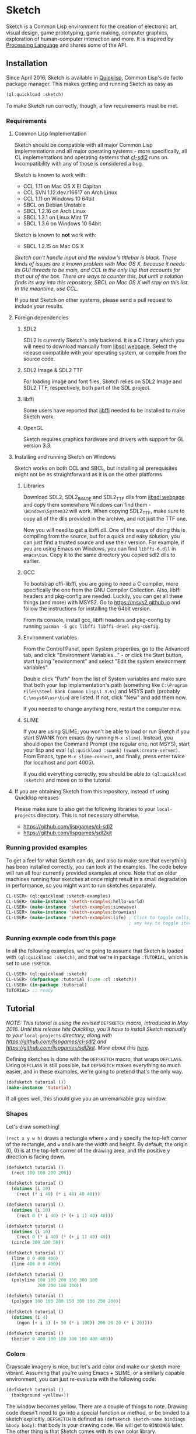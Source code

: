 * Sketch

[[http://quickdocs.org/sketch/][file:http://quickdocs.org/badge/sketch.svg]]

Sketch is a Common Lisp environment for the creation of electronic art, visual design, game prototyping, game making, computer graphics, exploration of human-computer interaction and more. It is inspired by [[https://processing.org][Processing Language]] and shares some of the API.

[[http://i.imgur.com/MNZUwz8.png]]

** Installation

Since April 2016, Sketch is available in [[https://www.quicklisp.org/beta/][Quicklisp]], Common Lisp's de facto package manager. This makes getting and running Sketch as easy as

#+BEGIN_SRC lisp
(ql:quickload :sketch)
#+END_SRC

To make Sketch run correctly, though, a few requirements must be met.

*** Requirements
**** Common Lisp Implementation
Sketch should be compatible with all major Common Lisp implementations and all major operating systems - more specifically, all CL implementations and operating systems that [[https://github.com/lispgames/cl-sdl2][cl-sdl2]] runs on. Incompatibility with any of those is considered a bug.

Sketch is known to work with:

- CCL 1.11 on Mac OS X El Capitan
- CCL SVN 1.12.dev.r16617 on Arch Linux
- CCL 1.11 on Windows 10 64bit
- SBCL on Debian Unstable
- SBCL 1.2.16 on Arch Linux
- SBCL 1.3.1 on Linux Mint 17
- SBCL 1.3.6 on Windows 10 64bit

Sketch is known to *not* work with:

- SBCL 1.2.15 on Mac OS X
/Sketch can't handle input and the window's titlebar is black. These kinds of issues are a known problem with Mac OS X, because it needs its GUI threads to be main, and CCL is the only lisp that accounts for that out of the box. There are ways to counter this, but until a solution finds its way into this repository, SBCL on Mac OS X will stay on this list. In the meantime, use CCL./

If you test Sketch on other systems, please send a pull request to include your results.

**** Foreign dependencies
***** SDL2
SDL2 is currently Sketch's only backend. It is a C library which you will need to download manually from [[https://www.libsdl.org][libsdl webpage]]. Select the release compatible with your operating system, or compile from the source code.

***** SDL2 Image & SDL2 TTF
For loading image and font files, Sketch relies on SDL2 Image and SDL2 TTF, respectively, both part of the SDL project.

***** libffi
Some users have reported that [[https://sourceware.org/libffi/][libffi]] needed to be installed to make Sketch work.

***** OpenGL
Sketch requires graphics hardware and drivers with support for GL version 3.3.

**** Installing and running Sketch on Windows
Sketch works on both CCL and SBCL, but installing all prerequisites might not be as straightforward as it is on the other platforms.

***** Libraries
Download SDL2, SDL2_IMAGE and SDL2_TTF dlls from [[https://www.libsdl.org][libsdl webpage]] and copy them somewhere Windows can find them - =\Windows\System32= will work. When copying SDL2_TTF, make sure to copy all of the dlls provided in the archive, and not just the TTF one.

Now you will need to get a libffi dll. One of the ways of doing this is compiling from the source, but for a quick and easy solution, you can just find a trusted source and use their version. For example, if you are using Emacs on Windows, you can find =libffi-6.dll= in =emacs\bin=. Copy it to the same directory you copied sdl2 dlls to earlier.

***** GCC
To bootstrap cffi-libffi, you are going to need a C compiler, more specifically the one from the GNU Compiler Collection. Also, libffi headers and pkg-config are needed. Luckily, you can get all these things (and more) with MSYS2. Go to [[https://msys2.github.io]] and follow the instructions for installing the 64bit version.

From its console, install gcc, libffi headers and pkg-config by running =pacman -S gcc libffi libffi-devel pkg-config=.

***** Environment variables
From the Control Panel, open System properties, go to the Advanced tab, and click "Environment Variables..." - or click the Start button, start typing "environment" and select "Edit the system environment variables".

Double click "Path" from the list of System variables and make sure that both your lisp implementation's path (something like =C:\Program Files\Steel Bank Common Lisp\1.3.6\=) and MSYS path (probably =C:\msys64\usr\bin=) are listed. If not, click "New" and add them now.

If you needed to change anything here, restart the computer now.

***** SLIME
If you are using SLIME, you won't be able to load or run Sketch if you start SWANK from emacs (by running =M-x slime=). Instead, you should open the Command Prompt (the regular one, not MSYS), start your lisp and eval =(ql:quickload :swank)= =(swank:create-server)=. From Emacs, type =M-x slime-connect=, and finally, press enter twice (for localhost and port 4005).

If you did everything correctly, you should be able to =(ql:quickload :sketch)= and move on to the tutorial.

**** If you are obtaining Sketch from this repository, instead of using Quicklisp releases
Please make sure to also get the following libraries to your =local-projects= directory. This is not necessary otherwise.

- [[https://github.com/lispgames/cl-sdl2]]
- [[https://github.com/lispgames/sdl2kit]]

*** Running provided examples
 To get a feel for what Sketch can do, and also to make sure that everything has been installed correctly, you can look at the examples. The code below will run all four currently provided examples at once. Note that on older machines running four sketches at once might result in a small degradation in performance, so you might want to run sketches separately.

#+BEGIN_SRC lisp
CL-USER> (ql:quickload :sketch-examples)
CL-USER> (make-instance 'sketch-examples:hello-world)
CL-USER> (make-instance 'sketch-examples:sinewave)
CL-USER> (make-instance 'sketch-examples:brownian)
CL-USER> (make-instance 'sketch-examples:life) ; Click to toggle cells,
                                               ; any key to toggle iteration
#+END_SRC

*** Running example code from this page
In all the following examples, we're going to assume that Sketch is loaded with =(ql:quickload :sketch)=, and that we're in package =:TUTORIAL=, which is set to use =:SKETCH=.

#+BEGIN_SRC lisp
CL-USER> (ql:quickload :sketch)
CL-USER> (defpackage :tutorial (:use :cl :sketch))
CL-USER> (in-package :tutorial)
TUTORIAL> ;; ready
#+END_SRC

** Tutorial
/NOTE: This tutorial is using the revised/ =DEFSKETCH= /macro, introduced in May 2016. Until this release hits Quicklisp, you'll have to install Sketch manually to your/ =local-projects= /directory, along with https://github.com/lispgames/cl-sdl2 and
https://github.com/lispgames/sdl2kit. More about this [[https://github.com/vydd/sketch/issues/12][here]]./

Defining sketches is done with the =DEFSKETCH= macro, that wraps =DEFCLASS=. Using =DEFCLASS= is still possible, but =DEFSKETCH= makes everything so much easier, and in these examples, we're going to pretend that's the only way.

#+BEGIN_SRC lisp
  (defsketch tutorial ())
  (make-instance 'tutorial)
#+END_SRC

If all goes well, this should give you an unremarkable gray window.

*** Shapes
Let's draw something!

=(rect x y w h)= draws a rectangle where =x= and =y= specify the top-left corner of the rectangle, and =w= and =h= are the width and height. By default, the origin (0, 0) is at the top-left corner of the drawing area, and the positive y direction is facing down.

#+BEGIN_SRC lisp
  (defsketch tutorial ()
    (rect 100 100 200 200))
#+END_SRC

#+BEGIN_SRC lisp
  (defsketch tutorial ()
    (dotimes (i 10)
      (rect (* i 40) (* i 40) 40 40)))
#+END_SRC

#+BEGIN_SRC lisp
  (defsketch tutorial ()
    (dotimes (i 10)
      (rect 0 (* i 40) (* (+ i 1) 40) 40)))
#+END_SRC

#+BEGIN_SRC lisp
  (defsketch tutorial ()
    (dotimes (i 10)
      (rect 0 (* i 40) (* (+ i 1) 40) 40))
    (circle 300 100 50))
#+END_SRC

#+BEGIN_SRC lisp
  (defsketch tutorial ()
    (line 0 0 400 400)
    (line 400 0 0 400))
#+END_SRC

#+BEGIN_SRC lisp
  (defsketch tutorial ()
    (polyline 100 100 200 150 300 100
              200 200 100 100))
#+END_SRC

#+BEGIN_SRC lisp
  (defsketch tutorial ()
    (polygon 100 100 200 150 300 100 200 200))
#+END_SRC

#+BEGIN_SRC lisp
  (defsketch tutorial ()
    (dotimes (i 4)
      (ngon (+ i 3) (+ 50 (* i 100)) 200 20 20 (* i 20))))
#+END_SRC

#+BEGIN_SRC lisp
  (defsketch tutorial ()
    (bezier 0 400 100 100 300 100 400 400))
#+END_SRC

*** Colors
Grayscale imagery is nice, but let's add color and make our sketch more vibrant. Assuming that you're using Emacs + SLIME, or a similarly capable environment, you can just re-evaluate with the following code:

#+BEGIN_SRC lisp
  (defsketch tutorial ()
    (background +yellow+))
#+END_SRC

The window becomes yellow. There are a couple of things to note. Drawing code doesn't need to go into a special function or method, or be binded to a sketch explicitly. =DEFSKETCH= is defined as =(defsketch sketch-name bindings &body body)=: that body is your drawing code. We will get to =BINDINGS= later. The other thing is that Sketch comes with its own color library.

**** Predefined colors
There are constants for commonly used colors: =+RED+=, =+GREEN+=, =+BLUE+=, =+YELLOW+=, =+MAGENTA+=, =+CYAN+=, =+ORANGE+= =+WHITE+=, and =+BLACK+=.

**** RGB, HSB, GRAY
If you want to be more specific about the colors you want, you are welcome to use =(rgb red green blue &optional (alpha 1.0))=, =(hsb hue saturation brightness &optional (alpha 1.0))= or =(gray amount &optional (alpha 1.0))=. The arguments to these functions are values from 0 to 1. You can use these functions in the same way you just used =+YELLOW+=. Hopefully the function names and their arguments are self-explanatory, but if not, you can learn about the RGB color model [[https://en.wikipedia.org/wiki/RGB_color_model][here]] and about HSB (also called HSV) [[https://en.wikipedia.org/wiki/HSL_and_HSV][here]]. =(gray amount &optional (alpha 1.0))= is really just a convenient alias for =(rgb amount amount amount &optional (alpha 1.0))=, and can be used for brevity when a shade of gray needs to be defined.

/This might be a good place to note that function names in Sketch use the American English spellings, like "gray" and "color". It's just a choice that needed to be made, in pursue of uniformity and good style./

#+BEGIN_SRC lisp
  (defsketch tutorial ()
    (background (rgb 1 1 0.5)))
#+END_SRC

This will give you a lighter yellow.

All functions have an additional, =ALPHA= parameter. It determines the amount of transparency that the color should have.

**** RGB-255, HSB-360, GRAY-255
Sometimes it's easier to think about color values in non-normalized ranges. That's why Sketch offers =RGB-255=, =HSB-360=, and =GRAY-255=.

This is how these functions map to their normalized variants.

| (rgb-255 r g b a) | (rgb (/ r 255) (/ g 255) (/ b 255) (/ a 255)) |
| (hsb-360 h s b a) | (hsb (/ h 360) (/ s 100) (/ b 100) (/ a 255)) |
| (gray-255 g a)    | (gray (/ g 255) (/ a 255))                    |

=HSB-360= is using different ranges, because hue is represented in degrees (0-360), and saturation and brightness are represented as percentages (0-100).

**** HEX-TO-COLOR
If you are used to working with colors in hex, like in CSS, you can use =(hex-to-color string)=, where =STRING= is the color in one of the following formats: "4bc", "#4bc", "4bcdef", and "#4bcdef".

**** Generating colors
If you don't care about fiddling with the exact values, but still need different colors, you can use one of the following functions.

***** =(lerp-color (start-color end-color amount &key (mode :hsb)))=
Lerping is a fancy way of saying [[https://en.wikipedia.org/wiki/Linear_interpolation][linear interpolation]]. This function takes the starting color and the ending color, and returns the color between them, which is an =AMOUNT= away from the starting color. When =AMOUNT= equals zero, the returned color equals the starting color, and when =AMOUNT= equals one, the ending color is returned. Amounts between zero and one give colors that are "in-between". These colors are calculated according to the specified =MODE=, which is =:HSB= by default, meaning that the resulting color's hue is between the starting and ending hue, as is the case with its saturation and brightness.

#+BEGIN_SRC lisp
  (defsketch lerp-test ((title "lerp-color") (width 400) (height 100))
    (dotimes (i 4)
      (with-pen (make-pen :fill (lerp-color +red+ +yellow+ (/ i 4)))
        (rect (* i 100) 0 100 100))))
#+END_SRC

***** =(random-color (&optional (alpha 1.0)))=
Returns a random color. You probably don't want to use this, because much of the returned colors are either too dark, or too light. You do get to choose the =ALPHA= value, though.

#+BEGIN_SRC lisp
  (defparameter *colors* (loop for i below 16 collect (random-color)))

  (defsketch random-color-test ((title "random-color") (width 400) (height 100))
    (dotimes (x 8)
      (dotimes (y 2)
        (with-pen (make-pen :fill (elt *colors* (+ x (* y 8))))
          (rect (* x 50) (* y 50) 50 50)))))
#+END_SRC

***** =(hash-color (n &optional (alpha 1.0)))=
This is probably the function you're looking for, if you just want to create a non-repeating set of colors quickly. It maps all numbers to "interesting" (not too dark, not too light) colors. You can use this for coloring procedurally generated objects, when prototyping and just trying to make things look different quickly, when making palettes, looking for "the right" color, and many other things.

#+BEGIN_SRC lisp
  (defsketch hash-color-test ((title "hash-color") (width 400) (height 100))
    (dotimes (i 128)
      (with-pen (make-pen :fill (hash-color i))
        (rect (* i (/ 400 128)) 0 (/ 400 128) 100))))
#+END_SRC

**** Color filters
Sometimes you have a color, and would like to transform it in some way. That's what color filters are for.

***** Grayscale
To convert colors to grayscale, you can use =color-filter-grayscale=. Two modes of grayscale conversion are implemented:

- =:luminosity=, the default, which is [[https://en.wikipedia.org/wiki/Grayscale#Colorimetric_.28luminance-preserving.29_conversion_to_grayscale][luminance-preserving]]
- =:average=, which sets all color channels to their average

#+BEGIN_SRC lisp
  (defsketch grayscale-test ((title "grayscale") (width 400) (height 300))
    (dotimes (i 10)
      (let ((color (hash-color i)))
        (with-pen (make-pen :fill (color-filter-grayscale color))
          (rect (* i 40) 0 40 100))
        (with-pen (make-pen :fill color)
          (rect (* i 40) 100 40 100))
        (with-pen (make-pen :fill (color-filter-grayscale color :average))
          (rect (* i 40) 200 40 100)))))
#+END_SRC

***** Invert
To invert a color, use =color-filter-invert=:

#+BEGIN_SRC lisp
  (defsketch invert-test
      ((title "invert") (width 300) (height 300) (i 0))
    (background +white+)
    (incf i 0.01)
    (let ((color (rgb (abs (sin i)) (abs (cos i)) 0)))
      (with-pen (make-pen :fill color)
        (circle 100 150 50))
      (with-pen (make-pen :fill (color-filter-invert color))
        (circle 200 150 50))))
#+END_SRC

***** Rotate
Rotating a color in Sketch using =color-filter-rotate= sets the value of its red channel to the
previous value of the green channel; green to blue, and blue to
red. The operation is intended to be used in palette generation,
because the rotated colors usually work pretty well together.

#+BEGIN_SRC lisp
  (defsketch rotate-test
      ((title "rotate") (width 300) (height 300)
       (i 0) (color (rgb 0.2 0.8 1.0)))
    (background +white+)
    (incf i 1)
    (when (zerop (mod i 60))
      (setf color (color-filter-rotate color)))
    (with-pen (make-pen :fill color)
      (rect 100 100 100 100)))
#+END_SRC

***** HSB
[[https://en.wikipedia.org/wiki/HSL_and_HSV][HSB]] stands for Hue/Saturation/Brightness. You can use
=color-filter-hsb= to adjust hue, saturation and brightness of an existing color.

#+BEGIN_SRC lisp
  (defsketch hsb-test
      ((title "hsb") (width 400) (height 300) (color (rgb 0.2 0.5 0.6)))
    (dotimes (i 4)
      (with-pen (make-pen :fill (color-filter-hsb color :hue (* 0.1 (+ i 1))))
        (rect (* i 100) 0 100 100))
      (with-pen (make-pen :fill (color-filter-hsb color :saturation (* 0.1 (+ i 1))))
        (rect (* i 100) 100 100 100))
      (with-pen (make-pen :fill (color-filter-hsb color :brightness (* 0.1 (+ i 1))))
        (rect (* i 100) 200 100 100))))
#+END_SRC

*** Pens
Pens are used to draw shapes. If no pen is specified, the default pen sets =:fill= to white, =:stroke= to black, and =weight= to 1.

***** Creating and Using Pens
Say you want to draw a red square and a blue circle. You would need to use two different pens.
#+BEGIN_SRC lisp
  (defsketch pen-test
      ((title "pens"))
    (with-pen (make-pen :fill +red+)
      (rect 100 100 100 100)) ; this rect will be red
    (with-pen (make-pen :fill +blue+)
      (circle 315 315 50))) ; this rect will be blue
#+END_SRC

***** Fill/Stroke
The squares in the previous example were filled because we specified the =:fill= property in =make-pen=.
If we wanted to just draw the outline of the square, we would use =:stroke= like this:
#+BEGIN_SRC lisp
  (defsketch outline-square
      ((title "Outline Square"))
    (with-pen (make-pen :stroke +red+)
      (rect 100 100 100 100)))
#+END_SRC
#+BEGIN_SRC lisp
  (defsketch fill-stroke
      ((title "Fill and Stroke"))
    (background +white+)
    (with-pen (make-pen :stroke (rgb .5 0 .6) :fill (rgb 0 .8 .8))
      (rect 50 50 100 75)
      (circle 300 220 100)))
#+END_SRC

***** Weight
We can also change the thickness of the lines and shapes that we draw by changing the pen =:weight=.
#+BEGIN_SRC lisp
  (defsketch weight-test
      ((title "Weight Test"))
    (dotimes (i 10)
      (with-pen (make-pen :stroke +white+ :weight (+ i 1)) ; pen weight can't be zero
        (line 50 (* i 20) 350 (* i 20)))))
#+END_SRC

**** Curve-steps
=:curve-steps= is used to change the smoothness (resolution) of curves like =#'bezier=.
#+BEGIN_SRC lisp
  (defsketch curve-test
     ((title "Curve-steps"))
    (dotimes (i 99)
      (with-pen (make-pen :stroke +red+ :curve-steps (+ i 1)) ; as curve-step increases, curve becomes "smoother"
        (bezier 0 400 100 100 300 100 400 400))))
#+END_SRC

*** Transforms
The transforms =(translate dx dy)=, =(rotate angle &optional (cx 0) (cy 0))= and =(scale sx &optional sy (cx 0) (cy 0))= are available to change the view matrix that is applied to coordinates.

Macros =(with-translate (dx dy) &body body)=, =(with-rotate (angle &optional (cx 0) (cy 0)) &body body)= and =(with-scale (sx &optional sy (cx 0) (cy 0)) &body body)= can be used to restore the view matrix after executing the body.

The current view can also be saved on a stack and restored with =(push-matrix)= and =(pop-matrix)=, which are analogous to =push()= and =pop()= in p5.js. The macro =(with-identity-matrix &body body)= pushes the current view matrix onto the stack, sets the view matrix to the identity matrix, executes =body=, and then pops the view matrix. =(with-current-matrix &body body)= is the same, except it doesn't change the view matrix after pushing it.

In this example, translation and rotation are used to draw a triangle in the centre of the screen, without explicitly defining the coordinates of the vertices.

#+BEGIN_SRC lisp
  (defsketch transform-test
      ((title "Transform test")
       (width 500)
       (height 500)
       (side 100)
       (y-offset (/ side (* 2 (tan (radians 60))))))
    (with-translate (250 250)
      (loop repeat 3
            do (line (- (* 1/2 side)) y-offset  (* 1/2 side) y-offset)
            do (rotate 120))))
#+END_SRC

This example draws a sequence of increasingly shrinking squares using scaling.

#+BEGIN_SRC lisp
  (defsketch transform-test
      ((width 400)
       (height 400)
       (title "Scale test"))
   (translate 100 100)
   (dotimes (x 5)
     (rect 0 0 100 100)
     (translate 150 0)
     (scale 1/2)))
#+END_SRC

*** Text
Use =(text text-string x y &optional width height)= to draw text, where =x= and =y= specify the top-left corner of the rectangle containing the text. =width= and =height= control the shape of the text box. There is support for changing the [[https://github.com/vydd/sketch/blob/master/src/font.lisp#L29][font]].

#+BEGIN_SRC lisp
  (defsketch text-test
     ((title "Hello, world!"))
   (text title 0 0 100))
#+END_SRC

*** Images
First =(load-resource filename ...)= to load the image from a given file, then =(image image-resource x y &optional width height)= to draw the image with its top-left corner at =(x, y)= and with the given =width= and =height=.

#+BEGIN_SRC lisp
  (defsketch image-test
     ((title "Hello, image!")
      (rsc (load-resource "/path/to/img.png")))
    (image rsc 10 10 200 200))
#+END_SRC

Images can be cropped using =(crop (image-resource image) x y w h)=, where =x= and =y= indicate the top-left corner of the cropping rectangle and =w= and =h= indicate the width & height. Image flipping can be accomplished by using negative =w= and =h= values.

*** Input
Input is handled by overriding methods provided by [[https://github.com/lispgames/sdl2kit/#Windows][sdl2kit]]; the sketch window is a subclass of the =WINDOW= class provided by =sdl2kit=, which provides these generic functions for handling input. Drawing functions cannot be called from these methods, only from the body of =defsketch=.

In this example, we draw a new rectangle every time there is a click. The important parameters of the event method: =state= is a keyword symbol indicating the state of the mouse, =ts= is a timestamp, =x= and =y= are the coordinates of the mouse click.

#+BEGIN_SRC lisp
  (defsketch input-test
     ((title "Hello, input")
      (rectangles nil))
   (loop for (x y) in rectangles
         do (rect x y 50 50)))
  (defmethod kit.sdl2:mousebutton-event ((window input-test) state ts b x y)
    (with-slots (rectangles) window
      (when (eq state :mousebuttondown)
        (push (list x y) rectangles))))
#+END_SRC

In this example, all keyboard text input is echoed to the screen. =text= is a string / character array containing a single character.

#+BEGIN_SRC lisp
  (defsketch input-test
     ((title "Hello, input")
      (text-to-write nil))
    (loop for s in text-to-write
          do (text s 0 0 20 20)
          do (translate 20 0)))
  (defmethod kit.sdl2:textinput-event ((window input-test) ts text)
    (with-slots (text-to-write) window
      (setf text-to-write (nconc text-to-write (list text)))))
#+END_SRC

Finally, here is an example where a pair of eyes follow the mouse (the pupils are restricted to a rectangle, it would look better if they were restricted to a circle).

#+BEGIN_SRC lisp
  (defsketch input-test
     ((looking-at (list 0 0))
      (cx (/ width 2))
      (cy (/ height 2)))
    (let ((cx-1 (- cx 50))
          (cx-2 (+ cx 50))
          (mx (car looking-at))
          (my (cadr looking-at)))
      (with-pen (make-pen :fill +white+)
        (ellipse cx-1 cy 40 80)
        (ellipse cx-2 cy 40 80))
      (with-pen (make-pen :fill +black+)
        (flet ((move-towards (x1 x2)
                 (let ((diff (- x2 x1)))
                   (+ x1 (if (< (abs diff) 10)
                             diff
                             (* (signum diff) 10))))))
          (circle (move-towards cx-1 mx) (move-towards cy my) 10)
          (circle (move-towards cx-2 mx) (move-towards cy my) 10)))))
  (defmethod kit.sdl2:mousemotion-event ((window input-test) ts bm x y xrel yrel)
    (with-slots (looking-at) window
      (setf (car looking-at) x
            (cadr looking-at) y)))
#+END_SRC

See also: [[https://github.com/vydd/sketch/blob/master/examples/life.lisp][life.lisp]] and [[https://github.com/vydd/sketch/blob/master/examples/input.lisp][input.lisp]].

*** Setup
The generic function =(setup instance &key &allow-other-keys)= is a hook that gets called before the window is initialised. Since the window has not been initialised, it can't be used to draw anything, but the background colour can be set. Here is an example from [[https://github.com/vydd/sketch/blob/master/examples/brownian.lisp][brownian.lisp]].

#+BEGIN_SRC lisp
  (defmethod setup ((instance brownian) &key &allow-other-keys)
    (background (gray 1)))
#+END_SRC

*** Saving a picture
=(save-png pathname)= can be called within the body of =defsketch= to save a PNG of the currently running sketch. A keyboard shortcut could be set up to take screenshots, as follows.

#+BEGIN_SRC lisp
  (defsketch save-test
     ((should-save nil)
      (copy-pixels t))
    (rect (random width) (random height) 10 10)
    (when should-save
      (setf should-save nil)
      (save-png "/tmp/my-sketch.png")))
  (defmethod kit.sdl2:textinput-event ((window save-test) ts text)
    (when (string= text "s")
      (setf (slot-value window 'should-save) t)))
#+END_SRC

*** Drawing with a canvas
=(make-canvas width height)= can be used to create a rectangular grid of pixels. The shape of the grid is defined by =width= and =height=.

=(canvas-paint canvas color x y)= sets the color of a pixel within the grid.

=(canvas-lock canvas)= freezes the appearance of the canvas. Any calls to =(canvas-image canvas)= will show an image of the canvas when =canvas-lock= was last called.

=(canvas-unlock canvas)= allows the image of the canvas to be modified again.

To draw the canvas:

#+BEGIN_SRC lisp
  (with-pen (make-pen :fill (canvas-image canvas))
    (rect 0 0 (canvas-width canvas) (canvas-height canvas)))
#+END_SRC

Example: [[https://github.com/vydd/sketch/blob/master/examples/stars.lisp][stars.lisp]].

** Made with Sketch
- [[https://vydd.itch.io/qelt][QELT]]
- [[https://github.com/sjl/coding-math][sjl's implementation of coding math videos]]
- [[http://git.axity.net/axion/crawler2][Visual examples for axion's crawler2 library]]

** FAQ
*** I'm trying to compile my defsketch definition, but it keeps telling me that :TITLE (or :WIDTH, :HEIGHT, etc.) is not of the expected type LIST. Why is this happening?
You're probably trying to use the old way of defining sketches - =(defsketch name window-parameters slot-bindings &body body)=. =DEFSKETCH= has been changed to =(defsketch name bindings &body body)=. It's still possible to define the title and other window parameters, though.

Example:

#+BEGIN_SRC lisp
  (defsketch foo (:title "Foo" :width 400)
      ((a 3))
    (rect 100 100 200 200))

  ;;; Becomes

  (defsketch foo
      ((title "Foo")
       (width 400)
       (a 3))
    (rect 100 100 200 200))
#+END_SRC

For more, read about "Bindings" in the tutorial above.

** Outro
For everything else, read the code or ask vydd at #lispgames.

Go make something pretty!

** License

Copyright (c) 2015, 2016, 2017 Danilo Vidovic (vydd)

Permission is hereby granted, free of charge, to any person obtaining a copy
of this software and associated documentation files (the "Software"), to deal
in the Software without restriction, including without limitation the rights
to use, copy, modify, merge, publish, distribute, sublicense, and/or sell
copies of the Software, and to permit persons to whom the Software is furnished
to do so, subject to the following conditions:

The above copyright notice and this permission notice shall be included in all
copies or substantial portions of the Software.

THE SOFTWARE IS PROVIDED "AS IS", WITHOUT WARRANTY OF ANY KIND, EXPRESS OR
IMPLIED, INCLUDING BUT NOT LIMITED TO THE WARRANTIES OF MERCHANTABILITY,
FITNESS FOR A PARTICULAR PURPOSE AND NONINFRINGEMENT. IN NO EVENT SHALL THE
AUTHORS OR COPYRIGHT HOLDERS BE LIABLE FOR ANY CLAIM, DAMAGES OR OTHER LIABILITY,
WHETHER IN AN ACTION OF CONTRACT, TORT OR OTHERWISE, ARISING FROM, OUT OF OR IN
CONNECTION WITH THE SOFTWARE OR THE USE OR OTHER DEALINGS IN THE SOFTWARE.
